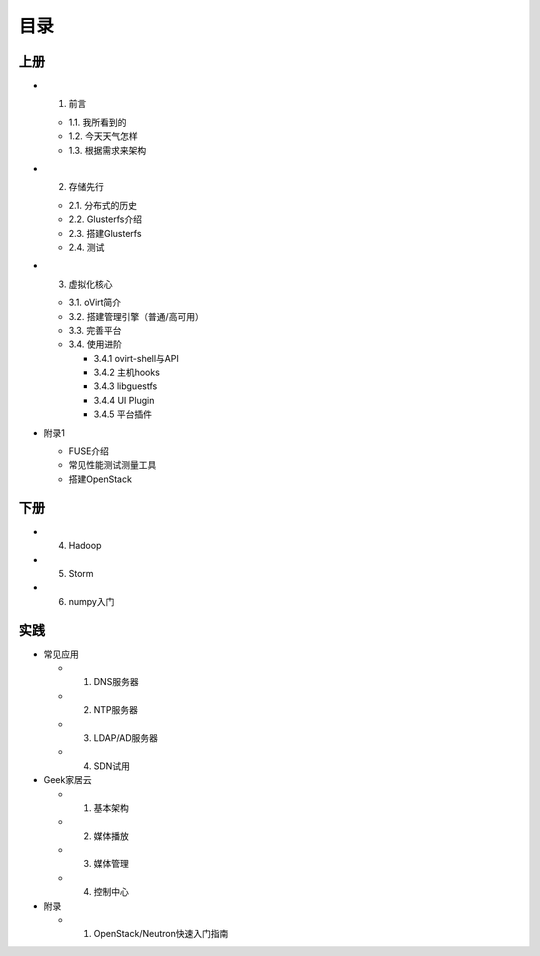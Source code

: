 ========
目录
========

--------
上册
--------

- 1. 前言

  + 1.1. 我所看到的

  + 1.2. 今天天气怎样

  + 1.3. 根据需求来架构

- 2. 存储先行

  + 2.1. 分布式的历史

  + 2.2. Glusterfs介绍

  + 2.3. 搭建Glusterfs

  + 2.4. 测试

- 3. 虚拟化核心

  + 3.1. oVirt简介

  + 3.2. 搭建管理引擎（普通/高可用）

  + 3.3. 完善平台

  + 3.4. 使用进阶

    + 3.4.1 ovirt-shell与API

    + 3.4.2 主机hooks

    + 3.4.3 libguestfs

    + 3.4.4 UI Plugin

    + 3.4.5 平台插件

- 附录1

  + FUSE介绍

  + 常见性能测试测量工具

  + 搭建OpenStack

--------
下册
--------

- 4. Hadoop

- 5. Storm

- 6. numpy入门

--------
实践
--------

- 常见应用

  + 1. DNS服务器

  + 2. NTP服务器

  + 3. LDAP/AD服务器

  + 4. SDN试用

- Geek家居云

  + 1. 基本架构

  + 2. 媒体播放

  + 3. 媒体管理

  + 4. 控制中心

- 附录

  + 1. OpenStack/Neutron快速入门指南
